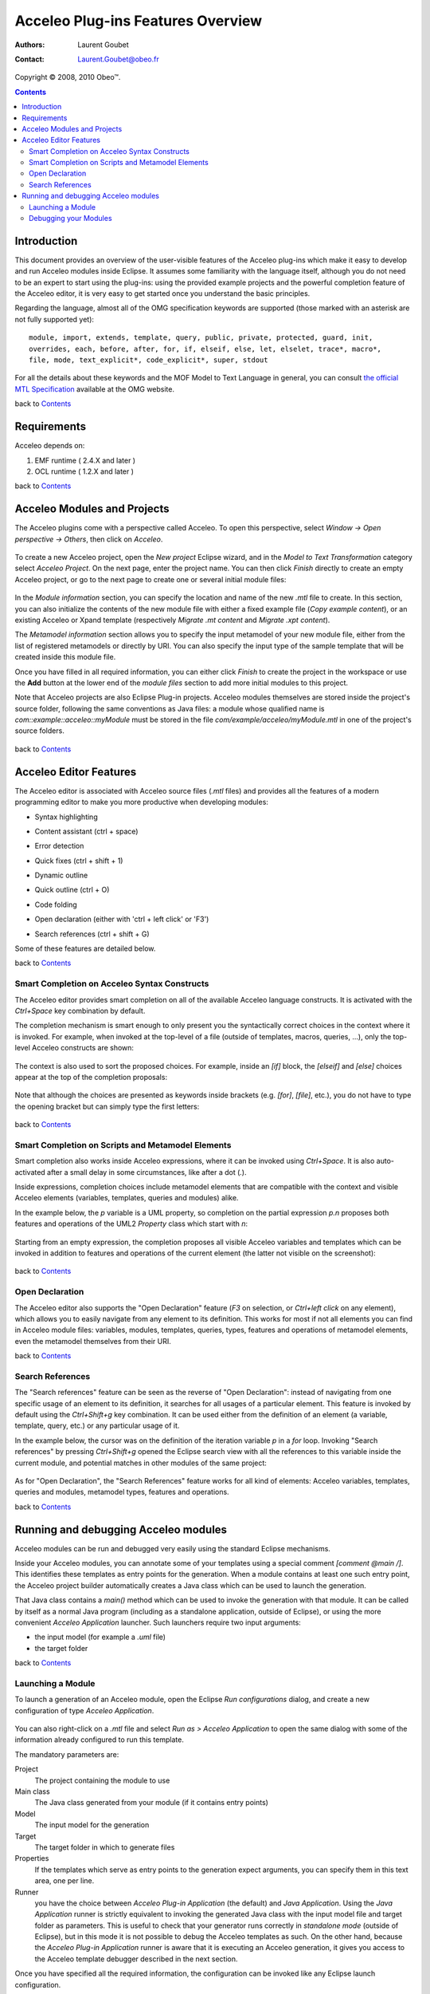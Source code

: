 ===================================
 Acceleo Plug-ins Features Overview
===================================

:Authors: Laurent Goubet
:Contact: Laurent.Goubet@obeo.fr

Copyright |copy| 2008, 2010 Obeo\ |trade|.

.. |copy| unicode:: 0xA9 
.. |trade| unicode:: U+2122

.. contents:: Contents

Introduction
============

This document provides an overview of the user-visible features of the Acceleo plug-ins which make it easy to develop
and run Acceleo modules inside Eclipse. It assumes some familiarity with the language itself, although you do not need
to be an expert to start using the plug-ins: using the provided example projects and the powerful completion feature
of the Acceleo editor, it is very easy to get started once you understand the basic principles.

Regarding the language, almost all of the OMG specification keywords are supported (those marked with an asterisk are
not fully supported yet):

::
 
  module, import, extends, template, query, public, private, protected, guard, init,
  overrides, each, before, after, for, if, elseif, else, let, elselet, trace*, macro*,
  file, mode, text_explicit*, code_explicit*, super, stdout

For all the details about these keywords and the MOF Model to Text Language in general, you can consult
`the official MTL Specification <http://www.omg.org/spec/MOFM2T/1.0/>`_ available at the OMG website.

back to Contents_

Requirements
============

Acceleo depends on:

#. EMF runtime ( 2.4.X and later )
#. OCL runtime ( 1.2.X and later )

back to Contents_

Acceleo Modules and Projects
============================

The Acceleo plugins come with a perspective called Acceleo. To open this perspective, select *Window -> Open perspective
-> Others*, then click on *Acceleo*.

  .. image:: ../images/acceleo_perspective.png

To create a new Acceleo project, open the *New project* Eclipse wizard, and in the *Model to Text Transformation*
category select *Acceleo Project*. On the next page, enter the project name. You can then click *Finish* directly to
create an empty Acceleo project, or go to the next page to create one or several initial module files:

  .. image:: ../images/acceleo_new_template_wizard.png

In the *Module information* section, you can specify the location and name of the new *.mtl* file to create. In this
section, you can also initialize the contents of the new module file with either a fixed example file (*Copy example
content*), or an existing Acceleo or Xpand template (respectively *Migrate .mt content* and *Migrate .xpt content*).

The *Metamodel information* section allows you to specify the input metamodel of your new module file, either from the
list of registered metamodels or directly by URI. You can also specify the input type of the sample template that will
be created inside this module file.

Once you have filled in all required information, you can either click *Finish* to create the project in the workspace
or use the **Add** button at the lower end of the *module files* section to add more initial modules to this project.

Note that Acceleo projects are also Eclipse Plug-in projects. Acceleo modules themselves are stored inside the
project's source folder, following the same conventions as Java files: a module whose qualified name is
*com::example::acceleo::myModule* must be stored in the file *com/example/acceleo/myModule.mtl* in one of the
project's source folders.

  .. image:: ../images/acceleo_project-structure.png

back to Contents_

Acceleo Editor Features
=======================

The Acceleo editor is associated with Acceleo source files (*.mtl* files) and provides all the features of a modern
programming editor to make you more productive when developing modules:

- Syntax highlighting
- Content assistant (ctrl + space)
- Error detection
- Quick fixes (ctrl + shift + 1)
- Dynamic outline
- Quick outline (ctrl + O)
- Code folding
- Open declaration (either with 'ctrl + left click' or 'F3')
- Search references (ctrl + shift + G)

  .. image:: ../images/acceleo_editor_overview.png

Some of these features are detailed below.

back to Contents_

Smart Completion on Acceleo Syntax Constructs
---------------------------------------------

The Acceleo editor provides smart completion on all of the available Acceleo language constructs.
It is activated with the *Ctrl+Space* key combination by default.

The completion mechanism is smart enough to only present you the syntactically correct choices in the context where it
is invoked. For example, when invoked at the top-level of a file (outside of templates, macros, queries, ...), only the
top-level Acceleo constructs are shown:

  .. image:: ../images/acceleo_completion-top-level.png

The context is also used to sort the proposed choices. For example, inside an *[if]* block, the *[elseif]* and *[else]*
choices appear at the top of the completion proposals:

  .. image:: ../images/acceleo_completion-if.png

Note that although the choices are presented as keywords inside brackets (e.g. *[for]*, *[file]*, etc.), you do not
have to type the opening bracket but can simply type the first letters:

  .. image:: ../images/acceleo_completion-for.png

back to Contents_

Smart Completion on Scripts and Metamodel Elements
---------------------------------------------------

Smart completion also works inside Acceleo expressions, where it can be invoked using *Ctrl+Space*. It is also
auto-activated after a small delay in some circumstances, like after a dot (*.*).

Inside expressions, completion choices include metamodel elements that are compatible with the context and visible
Acceleo elements (variables, templates, queries and modules) alike.

In the example below, the *p* variable is a UML property, so completion on the partial expression *p.n* proposes both
features and operations of the UML2 *Property* class which start with *n*:

  .. image:: ../images/acceleo_completion-mm.png

Starting from an empty expression, the completion proposes all visible Acceleo variables and templates which can be
invoked in addition to features and operations of the current element (the latter not visible on the screenshot):

  .. image:: ../images/acceleo_completion.png

back to Contents_

Open Declaration
----------------

The Acceleo editor also supports the "Open Declaration" feature (*F3* on selection, or *Ctrl+left click* on any
element), which allows you to easily navigate from any element to its definition. This works for most if not all
elements you can find in Acceleo module files: variables, modules, templates, queries, types, features and operations
of metamodel elements, even the metamodel themselves from their URI.

back to Contents_

Search References
-----------------

The "Search references" feature can be seen as the reverse of "Open Declaration": instead of navigating from one
specific usage of an element to its definition, it searches for all usages of a particular element. This feature is
invoked by default using the *Ctrl+Shift+g* key combination. It can be used either from the definition of an element
(a variable, template, query, etc.) or any particular usage of it.

In the example below, the cursor was on the definition of the iteration variable *p* in a *for* loop. Invoking
"Search references" by pressing *Ctrl+Shift+g* opened the Eclipse search view with all the references to this variable
inside the current module, and potential matches in other modules of the same project:

  .. image:: ../images/acceleo_search-references-1.png

As for "Open Declaration", the "Search References" feature works for all kind of elements: Acceleo variables, templates,
queries and modules, metamodel types, features and operations.

back to Contents_

Running and debugging Acceleo modules
=====================================

Acceleo modules can be run and debugged very easily using the standard Eclipse mechanisms.

Inside your Acceleo modules, you can annotate some of your templates using a special comment *[comment @main /]*. This
identifies these templates as entry points for the generation. When a module contains at least one such entry point, the
Acceleo project builder automatically creates a Java class which can be used to launch the generation.

That Java class contains a *main()* method which can be used to invoke the generation with that module. It can be called
by itself as a normal Java program (including as a standalone application, outside of Eclipse), or using the more
convenient *Acceleo Application* launcher. Such launchers require two input arguments:

- the input model (for example a *.uml* file)
- the target folder

back to Contents_

Launching a Module
------------------

To launch a generation of an Acceleo module, open the Eclipse *Run configurations* dialog, and create a new
configuration of type *Acceleo Application*.

  .. image:: ../images/acceleo_launch-configuration.png

You can also right-click on a *.mtl* file and select *Run as > Acceleo Application* to open the same dialog with some
of the information already configured to run this template.

The mandatory parameters are:

Project
  The project containing the module to use
  
Main class
  The Java class generated from your module (if it contains entry points)

Model
  The input model for the generation

Target
  The target folder in which to generate files

Properties
  If the templates which serve as entry points to the generation expect arguments, you can specify them in this text
  area, one per line.

Runner
  you have the choice between *Acceleo Plug-in Application* (the default) and *Java Application*. Using the *Java
  Application* runner is strictly equivalent to invoking the generated Java class with the input model file and target
  folder as parameters. This is useful to check that your generator runs correctly in *standalone mode* (outside of
  Eclipse), but in this mode it is not possible to debug the Acceleo templates as such. On the other hand, because the
  *Acceleo Plug-in Application* runner is aware that it is executing an Acceleo generation, it gives you access to the
  Acceleo template debugger described in the next section.

Once you have specified all the required information, the configuration can be invoked like any Eclipse launch
configuration.

back to Contents_

Debugging your Modules
----------------------

The Acceleo plug-ins also include a debugger for your Acceleo modules. The debugger allows you to set breakpoints
inside your Acceleo templates and thus follow their execution step by step.

To debug an Acceleo module, follow the same steps as described above to create a launch configuration, but use the
*Debug as* menu instead of *Run as*. Once you have a launch configuration, it can be invoked either as a normal launch
or as a debug launch.

To put a breakpoint in a template, simply double-click inside the left margin of the Acceleo editor on the target line.
Note that you can only put breakpoints on lines which contain Acceleo expressions, not on lines which only contain fixed
text output.

The Acceleo debugger has some support for conditional breakpoints: once you have set a breakpoint, simply click on it
in the left margin. A dialog box appears where you can enter a name pattern:

  .. image:: ../images/acceleo_breakpoint_condition.png

Once you have set a name pattern, the breakpoint will only be triggered on elements whose name match the pattern
(please note that breakpoint conditions are currently only taken into account for the next debug session).

When you launch a debug session on your module, if you have breakpoints and they are enabled, the generation will pause
when they are hit. If you then switch to the *Debug* perspective, you should see the familiar debug views:

  .. image:: ../images/acceleo_debugger.png

In the *Debug* view itself (top left), you can see the current template call stack. If you select a frame, the Acceleo
editor (below) will open on the corresponding file and line. The *Variables* view (top right) allows you to inspect the
current *self* object for the expression being executed.

As in Java, you can use the *Step Into*, *Step Over* and *Step Return* actions to execute the template step by step,
*Resume* the execution until the end or another breakpoint is hit, or simply *Stop* the session.

back to Contents_
